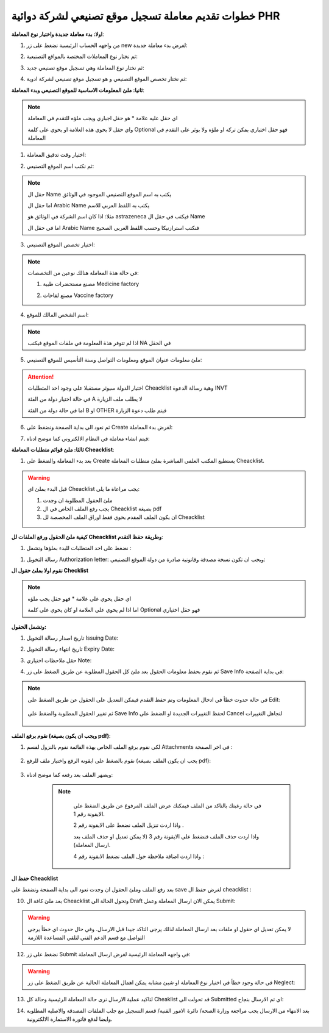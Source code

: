 خطوات تقديم معاملة تسجيل موقع تصنيعي لشركة دوائية PHR 
=========================================================

**اولا: بدء معاملة جديدة واختيار نوع المعاملة**:

1. من واجهه الحساب الرئيسية نضغط على زر new لغرض بدء معاملة جديدة:

.. image:: ../images/company/new-sub.png

2. ثم نختار نوع المعاملات المختصة بالمواقع التصنيعية:

.. image:: ../images/company/comp-type.png

3. ثم نختار نوع المعاملة وهي تسجيل موقع تصنيعي جديد:

.. image:: ../images/company/rigester-type.png

4. ثم نختار تخصص الموقع التصنيعي و هو تسجيل موقع تصنيعي لشركة ادوية:

.. image:: ../images/company/sub-types.png



**ثانيا: ملئ المعلومات الاساسية للموقع التصنيعي وبدء المعاملة**:

.. image:: ../images/company/comp-info.png

.. note::
    اي حقل عليه علامة * هو حقل اجباري ويجب ملؤه للتقدم في المعاملة

    واي حقل لا يحوي هذه العلامة او يحوي على كلمة Optional فهو حقل اختياري يمكن تركه او ملؤه ولا يوثر على التقدم في المعاملة


1. اختيار وقت تدقيق المعاملة:

.. image:: ../images/company/shift.png


2. ثم نكتب اسم الموقع التصنيعي: 

.. image:: ../images/company/comp-names.png

.. note::
    حقل ال Name يكتب به اسم الموقع التصنيعي الموجود في الوثائق

    اما حقل ال Arabic Name يكتب به اللفظ العربي للاسم

    مثلا: اذا كان اسم الشركة في الوثائق هو astrazeneca فيكتب في حقل ال Name

    اما في حقل ال Arabic Name فنكتب استرازنيكا وحسب اللفظ العربي الصحيح

3. اختيار تخصص الموقع التصنيعي:

.. image:: ../images/company/sprc-phr.png

.. note::
    في حالة هذة المعاملة هنالك نوعين من التخصصات:

    1. مصنع مستحضرات طبية Medicine factory

    \

    2. مصنع لقاحات Vaccine factory

4. اسم الشخص المالك للموقع:

.. image:: ../images/company/boss.png

.. note::
    اذا لم تتوفر هذة المعلومة في ملفات الموقع فيكتب NA في الحقل 

5. ملئ معلومات عنوان الموقع ومعلومات التواصل وسنة التأسيس للموقع التصنيعي:

.. image:: ../images/company/info-address.png

.. attention::
    اختيار الدولة سيوثر مستقبلا على وجود احد المتطلبات Cheacklist وهية رسالة الدعوة INVT 
    
    في حالة اختيار دولة من الفئة A لا يطلب ملف الزيارة
    
    اما في حالة دولة من الفئة B او OTHER فيتم طلب دعوة الزيارة


6. ثم نعود الى بداية الصفحة ونضغط على Create لغرض بدء المعاملة:

.. image:: ../images/company/create.png

7. فيتم انشاء معاملة في النظام الالكتروني كما موضح ادناه:

.. image:: ../images/company/phr-create.png

**ثالثا: ملئ قوائم متطلبات المعاملة Cheacklist**:

1. بعد بدء المعاملة والضغط على Create  يستطيع المكتب العلمي المباشرة بملئ متطلبات المعاملة Cheacklist. 

.. image:: ../images/company/checklist-home.png


.. warning::
    قبل البدء بملئ اي Cheacklist يجب مراعاة ما يلي:

    1. ملئ الحقول المطلوبة ان وجدت

    2. يجب رفع الملف الخاص في ال Cheacklist بصيغة pdf

    3. ان يكون الملف المقدم يحوي فقط اوراق الملف المخصصة لل Cheacklist


**كيفية ملئ الحقول ورفع الملفات لل Cheacklist وطريقة حفظ التقدم**:


1. نضغط على احد المتطلبات للبدء بملؤها وتشمل :

1. رسالة التخويل Authorization letter: ويجب ان تكون نسخة مصدقة وقانونية صادرة من دولة الموقع التصنيعي:

**نقوم اولا بملئ حقول ال Checklist**

.. note::
    اي حقل يحوي على علامة * فهو حقل يجب ملؤه

    اما اذا لم يحوي على العلامة او كان يحوي على كلمة Optional فهو حقل اختياري

.. image:: ../images/company/al-info.png

**وتشمل الحقول:**

1. تاريخ اصدار رسالة التخويل Issuing Date:

.. image:: ../images/company/al-iss-date.png

2. تاريخ انتهاء رسالة التخويل Expiry Date:

.. image:: ../images/company/al-exp-date.png

3. حقل ملاحظات اختياري Note:

.. image:: ../images/company/note.png


4. ثم نقوم بحفظ معلومات الحقول بعد ملئ كل الحقول المطلوبة عن طريق الضغط على زر Save Info في بداية الصفحة:

    .. image:: ../images/company/field.png

.. note::

    في حالة حدوث خطأ في ادخال المعلومات وتم حفظ التقدم فيمكن التعديل على الحقول عن طريق الضغط على Edit:

        .. image:: ../images/company/edit.png
    
    ثم تغيير الحقول المطلوبة والضغط على Save Info لحفظ التغييرات الجديدة او الضغط على Cancel لتجاهل التغييرات

        .. image:: ../images/company/cancel-save.png

**نقوم برفع الملف (ويجب ان يكون بصيغة pdf)**:
  

1. لكي نقوم برفع الملف الخاص بهذة القائمة نقوم بالنزول لقسم Attachments في اخر الصفحة :

    .. image:: ../images/company/attach.png

2. نقوم بالضغط على ايقونة الرفع واختيار ملف للرفع (يجب ان يكون الملف بصيغة pdf):

    .. image:: ../images/company/upload.png

3. ويضهر الملف بعد رفعه كما موضح ادناه:

    .. image:: ../images/company/upload-show.png

    .. note::

         في حالة رغبتك بالتاكد من الملف فيمكنك عرض الملف المرفوع عن طريق الضغط على الايقونة رقم 1.
         
         واذا اردت تنزيل الملف نضغط على الايقونة رقم 2 .
         
         واذا اردت حذف الملف فنضغط على الايقونة رقم 3 (لا يمكن تعديل او حذف الملف بعد ارسال المعاملة).
         
         واذا اردت اضافة ملاحظة حول الملف نضغط الايقونة رقم 4 :
         
        .. image:: ../images/company/folder-icon.png

**حفظ ال Cheacklist**

بعد رفع الملف وملئ الحقول ان وجدت نعود الى بداية الصفحة ونضغط على save لغرض حفظ ال cheacklist :

.. image:: ../images/company/save-chck.png


10. بعد ملئ كافة ال Cheacklist وتحول الحالة الى  Draft يمكن الان ارسال المعاملة وعمل Submit:


.. warning::
    لا يمكن تعديل اي حقول او ملفات بعد ارسال المعاملة لذلك يرجى التاكد جيدا قبل الارسال.
    وفي حال حدوث اي خطأ يرجى التواصل مع قسم الدعم الفني لتلقي المساعدة اللازمة

12. نضغط على زر Submit  في واجهه المعاملة الرئيسية لغرض ارسال المعاملة:

.. image:: ../images/company/submit.png

.. warning::
    في حالة وجود خطأ في اختيار نوع المعاملة او شيئ مشابه يمكن اهمال المعاملة الحالية عن طريق الضغط على زر Neglect:

13. لتاكيد عملية الارسال نرى حالة المعاملة الرئيسية وحالة كل Cheaklist  قد تحولت الى Submitted اي تم الارسال بنجاح:

.. image:: ../images/company/f-submit.png

14. بعد الانتهاء من الارسال يجب مراجعة وزارة الصحة/ دائرة الامور الفنية/ قسم التسجيل  مع جلب الملفات المصدقة والاصلية المطلوبة وايضا لدفع فاتورة الاستمارة الالكترونية.


